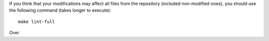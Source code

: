 If you think that your modifications may affect all files from the
repository (included non-modified ones), you should use the following
command (takes longer to execute)::

    make lint-full

Over

